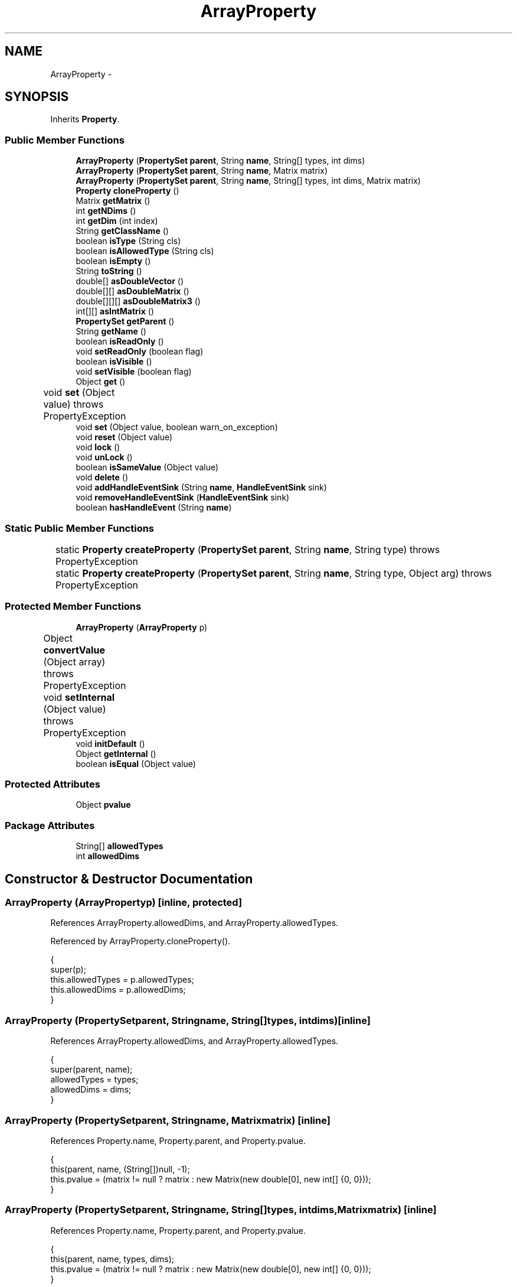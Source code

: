 .TH "ArrayProperty" 3 "Tue Nov 27 2012" "Version 3.2" "Octave" \" -*- nroff -*-
.ad l
.nh
.SH NAME
ArrayProperty \- 
.SH SYNOPSIS
.br
.PP
.PP
Inherits \fBProperty\fP\&.
.SS "Public Member Functions"

.in +1c
.ti -1c
.RI "\fBArrayProperty\fP (\fBPropertySet\fP \fBparent\fP, String \fBname\fP, String[] types, int dims)"
.br
.ti -1c
.RI "\fBArrayProperty\fP (\fBPropertySet\fP \fBparent\fP, String \fBname\fP, Matrix matrix)"
.br
.ti -1c
.RI "\fBArrayProperty\fP (\fBPropertySet\fP \fBparent\fP, String \fBname\fP, String[] types, int dims, Matrix matrix)"
.br
.ti -1c
.RI "\fBProperty\fP \fBcloneProperty\fP ()"
.br
.ti -1c
.RI "Matrix \fBgetMatrix\fP ()"
.br
.ti -1c
.RI "int \fBgetNDims\fP ()"
.br
.ti -1c
.RI "int \fBgetDim\fP (int index)"
.br
.ti -1c
.RI "String \fBgetClassName\fP ()"
.br
.ti -1c
.RI "boolean \fBisType\fP (String cls)"
.br
.ti -1c
.RI "boolean \fBisAllowedType\fP (String cls)"
.br
.ti -1c
.RI "boolean \fBisEmpty\fP ()"
.br
.ti -1c
.RI "String \fBtoString\fP ()"
.br
.ti -1c
.RI "double[] \fBasDoubleVector\fP ()"
.br
.ti -1c
.RI "double[][] \fBasDoubleMatrix\fP ()"
.br
.ti -1c
.RI "double[][][] \fBasDoubleMatrix3\fP ()"
.br
.ti -1c
.RI "int[][] \fBasIntMatrix\fP ()"
.br
.ti -1c
.RI "\fBPropertySet\fP \fBgetParent\fP ()"
.br
.ti -1c
.RI "String \fBgetName\fP ()"
.br
.ti -1c
.RI "boolean \fBisReadOnly\fP ()"
.br
.ti -1c
.RI "void \fBsetReadOnly\fP (boolean flag)"
.br
.ti -1c
.RI "boolean \fBisVisible\fP ()"
.br
.ti -1c
.RI "void \fBsetVisible\fP (boolean flag)"
.br
.ti -1c
.RI "Object \fBget\fP ()"
.br
.ti -1c
.RI "void \fBset\fP (Object value)  throws PropertyException 	"
.br
.ti -1c
.RI "void \fBset\fP (Object value, boolean warn_on_exception)"
.br
.ti -1c
.RI "void \fBreset\fP (Object value)"
.br
.ti -1c
.RI "void \fBlock\fP ()"
.br
.ti -1c
.RI "void \fBunLock\fP ()"
.br
.ti -1c
.RI "boolean \fBisSameValue\fP (Object value)"
.br
.ti -1c
.RI "void \fBdelete\fP ()"
.br
.ti -1c
.RI "void \fBaddHandleEventSink\fP (String \fBname\fP, \fBHandleEventSink\fP sink)"
.br
.ti -1c
.RI "void \fBremoveHandleEventSink\fP (\fBHandleEventSink\fP sink)"
.br
.ti -1c
.RI "boolean \fBhasHandleEvent\fP (String \fBname\fP)"
.br
.in -1c
.SS "Static Public Member Functions"

.in +1c
.ti -1c
.RI "static \fBProperty\fP \fBcreateProperty\fP (\fBPropertySet\fP \fBparent\fP, String \fBname\fP, String type)  throws PropertyException 	"
.br
.ti -1c
.RI "static \fBProperty\fP \fBcreateProperty\fP (\fBPropertySet\fP \fBparent\fP, String \fBname\fP, String type, Object arg)  throws PropertyException 	"
.br
.in -1c
.SS "Protected Member Functions"

.in +1c
.ti -1c
.RI "\fBArrayProperty\fP (\fBArrayProperty\fP p)"
.br
.ti -1c
.RI "Object \fBconvertValue\fP (Object array)  throws PropertyException 	"
.br
.ti -1c
.RI "void \fBsetInternal\fP (Object value)  throws PropertyException 	"
.br
.ti -1c
.RI "void \fBinitDefault\fP ()"
.br
.ti -1c
.RI "Object \fBgetInternal\fP ()"
.br
.ti -1c
.RI "boolean \fBisEqual\fP (Object value)"
.br
.in -1c
.SS "Protected Attributes"

.in +1c
.ti -1c
.RI "Object \fBpvalue\fP"
.br
.in -1c
.SS "Package Attributes"

.in +1c
.ti -1c
.RI "String[] \fBallowedTypes\fP"
.br
.ti -1c
.RI "int \fBallowedDims\fP"
.br
.in -1c
.SH "Constructor & Destructor Documentation"
.PP 
.SS "\fBArrayProperty\fP (\fBArrayProperty\fPp)\fC [inline, protected]\fP"
.PP
References ArrayProperty\&.allowedDims, and ArrayProperty\&.allowedTypes\&.
.PP
Referenced by ArrayProperty\&.cloneProperty()\&.
.PP
.nf
        {
                super(p);
                this\&.allowedTypes = p\&.allowedTypes;
                this\&.allowedDims = p\&.allowedDims;
        }
.fi
.SS "\fBArrayProperty\fP (\fBPropertySet\fPparent, Stringname, String[]types, intdims)\fC [inline]\fP"
.PP
References ArrayProperty\&.allowedDims, and ArrayProperty\&.allowedTypes\&.
.PP
.nf
        {
                super(parent, name);
                allowedTypes = types;
                allowedDims = dims;
        }
.fi
.SS "\fBArrayProperty\fP (\fBPropertySet\fPparent, Stringname, Matrixmatrix)\fC [inline]\fP"
.PP
References Property\&.name, Property\&.parent, and Property\&.pvalue\&.
.PP
.nf
        {
                this(parent, name, (String[])null, -1);
                this\&.pvalue = (matrix != null ? matrix : new Matrix(new double[0], new int[] {0, 0}));
        }
.fi
.SS "\fBArrayProperty\fP (\fBPropertySet\fPparent, Stringname, String[]types, intdims, Matrixmatrix)\fC [inline]\fP"
.PP
References Property\&.name, Property\&.parent, and Property\&.pvalue\&.
.PP
.nf
        {
                this(parent, name, types, dims);
                this\&.pvalue = (matrix != null ? matrix : new Matrix(new double[0], new int[] {0, 0}));
        }
.fi
.SH "Member Function Documentation"
.PP 
.SS "void \fBaddHandleEventSink\fP (Stringname, \fBHandleEventSink\fPsink)\fC [inline, inherited]\fP"
.PP
Implements \fBHandleEventSource\fP\&.
.PP
References HandleEventSourceHelper\&.addHandleEventSink(), and Property\&.eventSource\&.
.PP
Referenced by HandleObject\&.listen(), and HandleObject\&.waitFor()\&.
.PP
.nf
        {
                eventSource\&.addHandleEventSink(name, sink);
        }
.fi
.SS "double [][] \fBasDoubleMatrix\fP ()\fC [inline]\fP"
.PP
References ArrayProperty\&.getMatrix()\&.
.PP
Referenced by SurfaceObject\&.computeNormals(), PatchObject\&.computeNormals(), AxesObject\&.convertCData(), AxesObject\&.convertCDataToIndex(), GLRenderer\&.draw(), Utils\&.getAlphaData(), SurfaceObject\&.getAlphaData(), SurfaceObject\&.getCData(), PatchObject\&.getCData(), FigureObject\&.makeColormapTextureData(), PatchObject\&.updateCData(), PatchObject\&.updateFaceCount(), PatchObject\&.updateFVData(), SurfaceObject\&.updateMinMax(), PatchObject\&.updateMinMax(), and PatchObject\&.updateXYZData()\&.
.PP
.nf
        {
                return getMatrix()\&.asDoubleMatrix();
        }
.fi
.SS "double [][][] \fBasDoubleMatrix3\fP ()\fC [inline]\fP"
.PP
References ArrayProperty\&.getMatrix()\&.
.PP
Referenced by GLRenderer\&.draw(), and SurfaceObject\&.getCData()\&.
.PP
.nf
        {
                return getMatrix()\&.asDoubleMatrix3();
        }
.fi
.SS "double [] \fBasDoubleVector\fP ()\fC [inline]\fP"
.PP
References ArrayProperty\&.getMatrix()\&.
.PP
Referenced by PatchObject\&.getCData(), PatchObject\&.updateFVCData(), and PatchObject\&.updateMinMax()\&.
.PP
.nf
        {
                return getMatrix()\&.asDoubleVector();
        }
.fi
.SS "int [][] \fBasIntMatrix\fP ()\fC [inline]\fP"
.PP
References ArrayProperty\&.getMatrix()\&.
.PP
Referenced by Utils\&.getAlphaData()\&.
.PP
.nf
        {
                return getMatrix()\&.asIntMatrix();
        }
.fi
.SS "\fBProperty\fP \fBcloneProperty\fP ()\fC [inline, virtual]\fP"
.PP
Implements \fBProperty\fP\&.
.PP
References ArrayProperty\&.ArrayProperty()\&.
.PP
.nf
        {
                return new ArrayProperty(this);
        }
.fi
.SS "Object \fBconvertValue\fP (Objectarray)  throws \fBPropertyException\fP 	\fC [inline, protected]\fP"
.PP
Reimplemented from \fBProperty\fP\&.
.PP
References ArrayProperty\&.allowedDims, and ArrayProperty\&.isAllowedType()\&.
.PP
.nf
        {
                if (array == null)
                        return new Matrix(new double[0], new int[] {0, 0});

                if (array instanceof Matrix)
                {
                        Matrix m = (Matrix)array;
                        if (!isAllowedType(m\&.getClassName()))
                                throw new PropertyException('invalid matrix class - ' + m\&.getClassName());
                        if (allowedDims != -1)
                        {
                                if (m\&.getNDims() != allowedDims)
                                        throw new PropertyException('invalid matrix number of dimensions - ' + m\&.getNDims());
                        }
                        return array;
                }
                else if (array instanceof Number)
                {
                        Number n = (Number)array;
                        if (n instanceof Double && isAllowedType('double'))
                                return new Matrix(new double[] {n\&.doubleValue()}, new int[] {1, 1});
                        else if (n instanceof Byte && isAllowedType('byte'))
                                return new Matrix(new byte[] {n\&.byteValue()}, new int[] {1, 1});
                        else
                                throw new PropertyException('invalid data type - ' + n\&.getClass()\&.toString());
                }
                else
                {
                        try
                        {
                                double[] v = (double[]) array;
                                return new Matrix(v);
                        }
                        catch (ClassCastException e)
                        {
                                throw new PropertyException('invalid property value - ' + array\&.toString());
                        }
                }
        }
.fi
.SS "static \fBProperty\fP \fBcreateProperty\fP (\fBPropertySet\fPparent, Stringname, Stringtype)  throws \fBPropertyException\fP 	\fC [inline, static, inherited]\fP"
.PP
References Property\&.name, and Property\&.parent\&.
.PP
Referenced by Property\&.createProperty()\&.
.PP
.nf
        {
                if (type\&.equals('double'))
                        return new DoubleProperty(parent, name);
                else if (type\&.equals('string'))
                        return new StringProperty(parent, name);
                return null;
        }
.fi
.SS "static \fBProperty\fP \fBcreateProperty\fP (\fBPropertySet\fPparent, Stringname, Stringtype, Objectarg)  throws \fBPropertyException\fP 	\fC [inline, static, inherited]\fP"
.PP
References Property\&.createProperty(), Property\&.name, Property\&.parent, and Property\&.set()\&.
.PP
.nf
        {
                if (type\&.equals('radio'))
                {
                        String[] values = ((String)arg)\&.split('|');
                        return new RadioProperty(parent, name, values, '');
                }
                else
                {
                        Property p = createProperty(parent, name, type);
                        if (p != null)
                                p\&.set(arg);
                        return p;
                }
        }
.fi
.SS "void \fBdelete\fP ()\fC [inline, inherited]\fP"
.PP
References HandleEventSourceHelper\&.delete(), and Property\&.eventSource\&.
.PP
.nf
        {
                eventSource\&.delete();
        }
.fi
.SS "Object \fBget\fP ()\fC [inline, inherited]\fP"
.PP
Reimplemented in \fBNotImplProperty\fP\&.
.PP
References Property\&.getInternal()\&.
.PP
Referenced by BarseriesObject\&.BarseriesObject(), BarseriesObject\&.doLayout(), AxesObject\&.doZoom(), HandleObject\&.get(), LegendObject\&.LegendObject(), LegendObject\&.makeItemFromLine(), LegendObject\&.propertyChanged(), UnwindHandleObject\&.swapValues(), and CheckBoxControl\&.update()\&.
.PP
.nf
        {
                /* TODO: needed?
                if (!lockNotify)
                {
                        Iterator it = listenerList\&.iterator();
                        while (it\&.hasNext())
                                ((PropertyListener)it\&.next())\&.propertyGetting(this);
                }
                */
                return getInternal();
        }
.fi
.SS "String \fBgetClassName\fP ()\fC [inline]\fP"
.PP
References Property\&.pvalue\&.
.PP
Referenced by SurfaceObject\&.getAlphaData(), ArrayProperty\&.isType(), and GLRenderer\&.makeTextureFromCData()\&.
.PP
.nf
        {
                return ((Matrix)pvalue)\&.getClassName();
        }
.fi
.SS "int \fBgetDim\fP (intindex)\fC [inline]\fP"
.PP
References Property\&.pvalue\&.
.PP
Referenced by ColorbarObject\&.buildColorbar(), PatchObject\&.checkConsistency(), PatchObject\&.checkXYZData(), PatchObject\&.getCData(), ArrayProperty\&.isEmpty(), GLRenderer\&.makeTextureFromCData(), PatchObject\&.updateCData(), PatchObject\&.updateFVCData(), PatchObject\&.updateFVData(), ImageObject\&.updateMinMax(), PatchObject\&.updateMinMax(), PatchObject\&.updateXYZData(), and PatchObject\&.validate()\&.
.PP
.nf
        {
                return ((Matrix)pvalue)\&.getDim(index);
        }
.fi
.SS "Object \fBgetInternal\fP ()\fC [inline, protected, inherited]\fP"
.PP
Reimplemented in \fBColorProperty\fP, \fBCallbackProperty\fP, \fBHandleObjectListProperty\fP, and \fBTextProperty\fP\&.
.PP
References Property\&.pvalue\&.
.PP
Referenced by Property\&.get()\&.
.PP
.nf
        {
                return pvalue;
        }
.fi
.SS "Matrix \fBgetMatrix\fP ()\fC [inline]\fP"
.PP
References Property\&.pvalue\&.
.PP
Referenced by ArrayProperty\&.asDoubleMatrix(), ArrayProperty\&.asDoubleMatrix3(), ArrayProperty\&.asDoubleVector(), ArrayProperty\&.asIntMatrix(), GLRenderer\&.makeTextureFromCData(), ColorbarObject\&.propertyChanged(), SurfaceObject\&.updateColorMinMax(), and ImageObject\&.updateMinMax()\&.
.PP
.nf
        {
                return (Matrix)pvalue;
        }
.fi
.SS "String \fBgetName\fP ()\fC [inline, inherited]\fP"
.PP
References Property\&.name\&.
.PP
Referenced by PropertySet\&.addProperty(), AxesObject\&.autoAxis(), NotImplProperty\&.get(), PropertySet\&.getNames(), NotImplProperty\&.set(), Property\&.set(), and PropertySet\&.show()\&.
.PP
.nf
        {
                return name;
        }
.fi
.SS "int \fBgetNDims\fP ()\fC [inline]\fP"
.PP
References Property\&.pvalue\&.
.PP
Referenced by PatchObject\&.checkXYZData(), Utils\&.getAlphaData(), SurfaceObject\&.getAlphaData(), SurfaceObject\&.getCData(), ArrayProperty\&.isEmpty(), GLRenderer\&.makeTextureFromCData(), PatchObject\&.updateFVCData(), and ImageObject\&.updateMinMax()\&.
.PP
.nf
        {
                return ((Matrix)pvalue)\&.getNDims();
        }
.fi
.SS "\fBPropertySet\fP \fBgetParent\fP ()\fC [inline, inherited]\fP"
.PP
References Property\&.parent\&.
.PP
Referenced by CallbackProperty\&.execute(), NotImplProperty\&.get(), Property\&.initDefault(), HandleObject\&.listen(), NotImplProperty\&.set(), and Property\&.set()\&.
.PP
.nf
        {
                return parent;
        }
.fi
.SS "boolean \fBhasHandleEvent\fP (Stringname)\fC [inline, inherited]\fP"
.PP
Implements \fBHandleEventSource\fP\&.
.PP
References Property\&.eventSource, and HandleEventSourceHelper\&.hasHandleEvent()\&.
.PP
.nf
        {
                return eventSource\&.hasHandleEvent(name);
        }
.fi
.SS "void \fBinitDefault\fP ()\fC [inline, protected, inherited]\fP"
.PP
References HandleObject\&.getDefaultProperty(), Property\&.getParent(), HandleObject\&.getType(), Property\&.name, Property\&.parent, and Property\&.pvalue\&.
.PP
Referenced by Property\&.Property()\&.
.PP
.nf
        {
                HandleObject parent = (HandleObject)getParent();
                String defname = 'default' + parent\&.getType() + name;
                Property p = parent\&.getDefaultProperty(defname);

                if (p != null)
                        pvalue = p\&.pvalue;
        }
.fi
.SS "boolean \fBisAllowedType\fP (Stringcls)\fC [inline]\fP"
.PP
References ArrayProperty\&.allowedTypes\&.
.PP
Referenced by ArrayProperty\&.convertValue()\&.
.PP
.nf
        {
                if (allowedTypes != null)
                {
                        for (int i=0; i<allowedTypes\&.length; i++)
                                if (allowedTypes[i]\&.equals(cls))
                                        return true;
                        return false;
                }
                return true;
        }
.fi
.SS "boolean \fBisEmpty\fP ()\fC [inline]\fP"
.PP
References ArrayProperty\&.getDim(), ArrayProperty\&.getNDims(), and Property\&.pvalue\&.
.PP
Referenced by PatchObject\&.checkXYZData(), PatchObject\&.updateCData(), PatchObject\&.updateFVCData(), PatchObject\&.updateFVData(), PatchObject\&.updateXYZData(), and PatchObject\&.validate()\&.
.PP
.nf
        {
                if (pvalue == null)
                        return true;
                for (int i=0; i<getNDims(); i++)
                        if (getDim(i) > 0)
                                return false;
                return true;
        }
.fi
.SS "boolean \fBisEqual\fP (Objectvalue)\fC [inline, protected, inherited]\fP"
.PP
Reimplemented in \fBTextProperty\fP\&.
.PP
References Property\&.pvalue\&.
.PP
Referenced by Property\&.isSameValue(), and Property\&.set()\&.
.PP
.nf
        {
                /*Object v = getInternal();*/
                Object v = pvalue;
                return (value == null ? v == null : value\&.equals(v));
        }
.fi
.SS "boolean \fBisReadOnly\fP ()\fC [inline, inherited]\fP"
.PP
References Property\&.readOnly\&.
.PP
.nf
        {
                return readOnly;
        }
.fi
.SS "boolean \fBisSameValue\fP (Objectvalue)\fC [inline, inherited]\fP"
.PP
References Property\&.convertValue(), and Property\&.isEqual()\&.
.PP
Referenced by HandleObject\&.waitFor()\&.
.PP
.nf
        {
                try
                {
                        value = convertValue(value);
                        return isEqual(value);
                }
                catch (PropertyException e)
                {
                        return false;
                }
        }
.fi
.SS "boolean \fBisType\fP (Stringcls)\fC [inline]\fP"
.PP
References ArrayProperty\&.getClassName()\&.
.PP
Referenced by Utils\&.getAlphaData(), and GLRenderer\&.makeTextureFromCData()\&.
.PP
.nf
        {
                return getClassName()\&.equals(cls);
        }
.fi
.SS "boolean \fBisVisible\fP ()\fC [inline, inherited]\fP"
.PP
References Property\&.visible\&.
.PP
Referenced by PropertySet\&.getNames(), and PropertySet\&.show()\&.
.PP
.nf
        {
                return visible;
        }
.fi
.SS "void \fBlock\fP ()\fC [inline, inherited]\fP"
.PP
References Property\&.lockNotify\&.
.PP
.nf
        {
                lockNotify = true;
        }
.fi
.SS "void \fBremoveHandleEventSink\fP (\fBHandleEventSink\fPsink)\fC [inline, inherited]\fP"
.PP
Implements \fBHandleEventSource\fP\&.
.PP
References Property\&.eventSource, and HandleEventSourceHelper\&.removeHandleEventSink()\&.
.PP
.nf
        {
                eventSource\&.removeHandleEventSink(sink);
        }
.fi
.SS "void \fBreset\fP (Objectvalue)\fC [inline, inherited]\fP"
.PP
References Property\&.lockNotify\&.
.PP
Referenced by BarseriesObject\&.BarseriesObject(), BaseLineObject\&.BaseLineObject(), ColorbarObject\&.buildColorbar(), LegendObject\&.buildLegend(), ColorbarObject\&.ColorbarObject(), HandleObject\&.delete(), LegendObject\&.doLayout(), AxesObject\&.draw(), AxesObject\&.getBaseLine(), ImageObject\&.ImageObject(), LegendObject\&.LegendObject(), LineObject\&.LineObject(), LegendObject\&.makeItemFromLine(), AxesObject\&.makeTextObject(), PatchObject\&.PatchObject(), FigureObject\&.print(), LineObject\&.propertyChanged(), BarseriesObject\&.propertyChanged(), TextObject\&.propertyChanged(), SurfaceObject\&.propertyChanged(), AxesObject\&.propertyChanged(), AxesObject\&.reset(), GraphicObject\&.set(), SurfaceObject\&.SurfaceObject(), UnwindHandleObject\&.swapValues(), TextObject\&.TextObject(), CheckBoxControl\&.update(), EditControl\&.update(), PopupMenuControl\&.update(), Edit2Control\&.update(), ListBoxControl\&.update(), AxesObject\&.updateXFormMatrices(), LineObject\&.validate(), SurfaceObject\&.validate(), and PatchObject\&.validate()\&.
.PP
.nf
        {
                boolean oldLockNotify = lockNotify;

                lockNotify = true;
                try { set(value); }
                catch (PropertyException e)
                {
                        System\&.err\&.println('WARNING: exception during property reset: ' + e);
                }
                lockNotify = oldLockNotify;
        }
.fi
.SS "void \fBset\fP (Objectvalue)  throws \fBPropertyException\fP 	\fC [inline, inherited]\fP"
.PP
Reimplemented in \fBBooleanProperty\fP, and \fBNotImplProperty\fP\&.
.PP
References Property\&.convertValue(), Property\&.eventSource, HandleEventSourceHelper\&.fireEvent(), Property\&.getName(), Property\&.getParent(), Property\&.isEqual(), Property\&.lockNotify, Property\&.readOnly, Property\&.setFlag, and Property\&.setInternal()\&.
.PP
Referenced by HandleObject\&.autoSet(), BarseriesObject\&.BarseriesObject(), ColorbarObject\&.buildColorbar(), Property\&.createProperty(), BarseriesObject\&.doLayout(), LegendObject\&.doLayout(), ColorbarObject\&.doLocate(), LegendObject\&.doLocate(), AxesObject\&.doZoom(), AxesObject\&.draw(), UIControlObject\&.propertyChanged(), UIPanelObject\&.propertyChanged(), BarseriesObject\&.propertyChanged(), LegendObject\&.propertyChanged(), PatchObject\&.propertyChanged(), AxesObject\&.propertyChanged(), HandleObject\&.set(), AxesObject\&.unZoom(), ColorbarObject\&.updateActivePosition(), LegendObject\&.updateActivePosition(), SurfaceObject\&.updateColorMinMax(), ColorbarObject\&.updateImageFromColormap(), GroupObject\&.updateLimits(), BaseLineObject\&.updateLine(), ImageObject\&.updateMinMax(), LineObject\&.updateMinMax(), SurfaceObject\&.updateMinMax(), PatchObject\&.updateMinMax(), and TextObject\&.updateMinMax()\&.
.PP
.nf
        {
                if (readOnly)
                        throw new PropertyException('read-only property - ' + getName());

                value = convertValue(value);
                if (isEqual(value))
                {
                        //System\&.out\&.println(getName() + ': identical value, not setting - ' + value\&.toString());
                        return;
                }

                if (setFlag)
                {
                        System\&.out\&.println('WARNING: ' + getName() + '\&.set (' + ((HandleObject)getParent())\&.getHandle() + '): recursive behavior detected, not setting');
                        Thread\&.dumpStack();
                        return;
                }

                setFlag = true;
                try
                {
                        /* TODO: needed?
                        if (!lockNotify)
                        {
                                Iterator it = listenerList\&.iterator();
                                while (it\&.hasNext())
                                        ((PropertyListener)it\&.next())\&.propertySetting(this, value);
                        }
                        */
                        setInternal(value);
                        if (!lockNotify)
                        {
                                eventSource\&.fireEvent('PropertyChanged');
                        }
                        setFlag = false;
                }
                catch (Exception e)
                {
                        setFlag = false;
                        if (e instanceof PropertyException)
                                throw (PropertyException)e;
                        else
                                throw new PropertyException(e);
                }
        }
.fi
.SS "void \fBset\fP (Objectvalue, booleanwarn_on_exception)\fC [inline, inherited]\fP"
.PP
References Property\&.getName()\&.
.PP
.nf
        {
                try { set(value); }
                catch (PropertyException e)
                {
                        if (warn_on_exception)
                        {
                                System\&.out\&.println('WARNING: ' + getName() + '\&.set: exception occured');
                                e\&.printStackTrace();
                        }
                }
        }
.fi
.SS "void \fBsetInternal\fP (Objectvalue)  throws \fBPropertyException\fP 	\fC [inline, protected]\fP"
.PP
Reimplemented from \fBProperty\fP\&.
.PP
.nf
        {
                super\&.setInternal(value);
        }
.fi
.SS "void \fBsetReadOnly\fP (booleanflag)\fC [inline, inherited]\fP"
.PP
References Property\&.readOnly\&.
.PP
.nf
        {
                readOnly = flag;
        }
.fi
.SS "void \fBsetVisible\fP (booleanflag)\fC [inline, inherited]\fP"
.PP
References Property\&.visible\&.
.PP
Referenced by AxesObject\&.AxesObject(), BarseriesObject\&.BarseriesObject(), BaseLineObject\&.BaseLineObject(), FigureObject\&.FigureObject(), GraphicObject\&.GraphicObject(), and PatchObject\&.PatchObject()\&.
.PP
.nf
        {
                visible = flag;
        }
.fi
.SS "String \fBtoString\fP ()\fC [inline]\fP"
.PP
References Property\&.pvalue\&.
.PP
.nf
        {
                return pvalue\&.toString();
        }
.fi
.SS "void \fBunLock\fP ()\fC [inline, inherited]\fP"
.PP
References Property\&.lockNotify\&.
.PP
Referenced by HandleObject\&.addProperty(), and PropertySet\&.validate()\&.
.PP
.nf
        {
                lockNotify = false;
        }
.fi
.SH "Member Data Documentation"
.PP 
.SS "int \fBallowedDims\fP\fC [package]\fP"
.PP
Referenced by ArrayProperty\&.ArrayProperty(), and ArrayProperty\&.convertValue()\&.
.SS "String [] \fBallowedTypes\fP\fC [package]\fP"
.PP
Referenced by ArrayProperty\&.ArrayProperty(), and ArrayProperty\&.isAllowedType()\&.
.SS "Object \fBpvalue\fP\fC [protected, inherited]\fP"
.PP
Referenced by HandleObjectListProperty\&.addElement(), ArrayProperty\&.ArrayProperty(), BooleanProperty\&.BooleanProperty(), CallbackProperty\&.CallbackProperty(), ColorProperty\&.ColorProperty(), HandleObjectListProperty\&.contains(), DoubleProperty\&.DoubleProperty(), DoubleRadioProperty\&.DoubleRadioProperty(), DoubleProperty\&.doubleValue(), DoubleRadioProperty\&.doubleValue(), HandleObjectListProperty\&.elementAt(), DoubleProperty\&.floatValue(), StringArrayProperty\&.getArray(), CallbackProperty\&.getCallback(), ArrayProperty\&.getClassName(), ColorProperty\&.getColor(), ArrayProperty\&.getDim(), TextProperty\&.getInternal(), Property\&.getInternal(), ColorProperty\&.getInternal(), ArrayProperty\&.getMatrix(), ArrayProperty\&.getNDims(), ObjectProperty\&.getObject(), TextProperty\&.getText(), RadioProperty\&.getValue(), VectorProperty\&.getVector(), HandleObjectListProperty\&.getVisibleObjects(), HandleObjectListProperty\&.HandleObjectListProperty(), Property\&.initDefault(), DoubleProperty\&.intValue(), DoubleRadioProperty\&.is(), ColorProperty\&.is(), DoubleRadioProperty\&.isDouble(), ArrayProperty\&.isEmpty(), TextProperty\&.isEqual(), Property\&.isEqual(), ColorProperty\&.isSet(), HandleObjectListProperty\&.iterator(), LineStyleProperty\&.LineStyleProperty(), MarkerProperty\&.MarkerProperty(), ObjectProperty\&.ObjectProperty(), Property\&.Property(), RadioProperty\&.RadioProperty(), HandleObjectListProperty\&.removeAllElements(), HandleObjectListProperty\&.removeElement(), TextProperty\&.setInternal(), Property\&.setInternal(), HandleObjectListProperty\&.size(), StringArrayProperty\&.StringArrayProperty(), StringProperty\&.StringProperty(), TextProperty\&.TextProperty(), ObjectProperty\&.toString(), StringProperty\&.toString(), RadioProperty\&.toString(), DoubleRadioProperty\&.toString(), VectorProperty\&.toString(), ArrayProperty\&.toString(), ColorProperty\&.toString(), and VectorProperty\&.VectorProperty()\&.

.SH "Author"
.PP 
Generated automatically by Doxygen for Octave from the source code\&.
